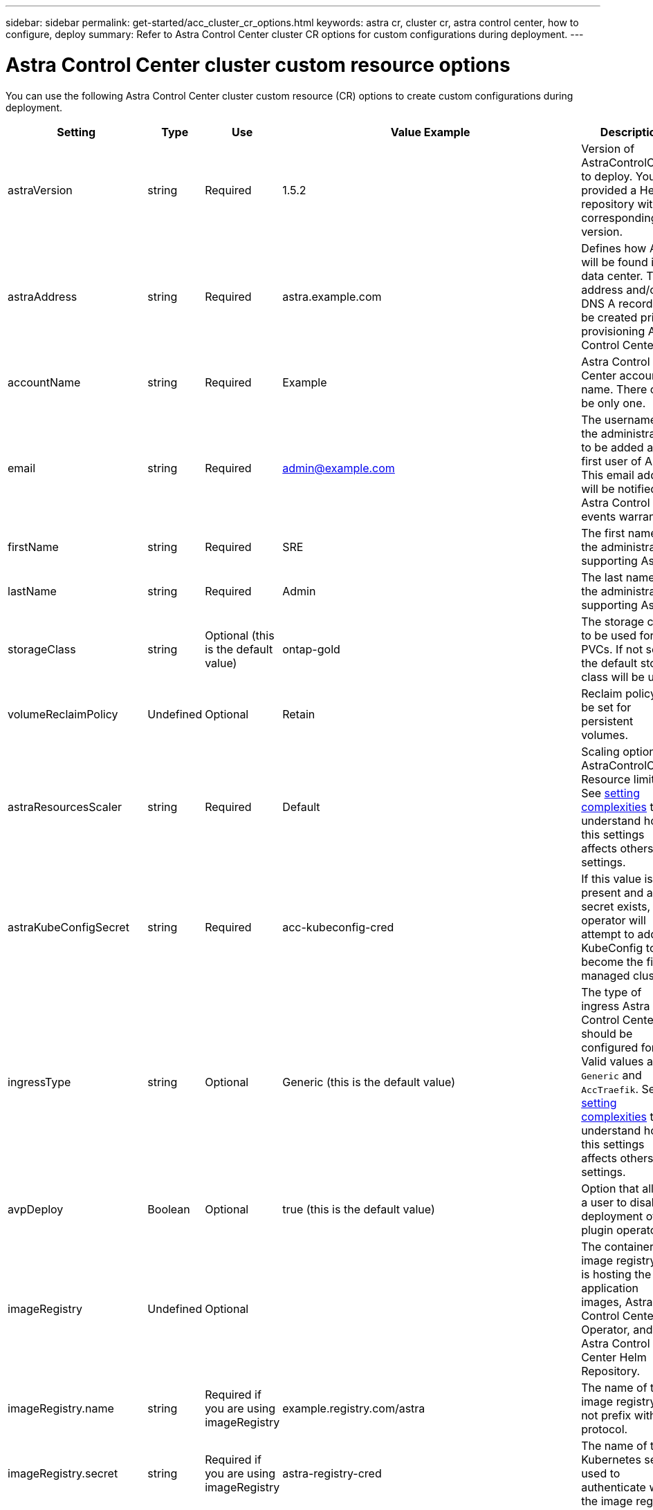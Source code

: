 ---
sidebar: sidebar
permalink: get-started/acc_cluster_cr_options.html
keywords: astra cr, cluster cr, astra control center, how to configure, deploy
summary: Refer to Astra Control Center cluster CR options for custom configurations during deployment.
---

= Astra Control Center cluster custom resource options
:hardbreaks:
:icons: font
:imagesdir: ../media/get-started/

[.lead]
You can use the following Astra Control Center cluster custom resource (CR) options to create custom configurations during deployment.

|===
|Setting |Type |Use |Value Example |Description

| astraVersion
| string
| Required
| 1.5.2
| Version of AstraControlCenter to deploy. You are provided a Helm repository with a corresponding version.

| astraAddress
| string
| Required
| astra.example.com
| Defines how Astra will be found in the data center. This IP address and/or DNS A record must be created prior to provisioning Astra Control Center.

| accountName
| string
| Required
| Example
| Astra Control Center account name. There can be only one.

| email
| string
| Required
| admin@example.com
| The username of the administrator to be added as the first user of Astra. This email address will be notified by Astra Control as events warrant.

| firstName
| string
| Required
| SRE
| The first name of the administrator supporting Astra.

| lastName
| string
| Required
| Admin
| The last name of the administrator supporting Astra.

| storageClass
| string
| Optional (this is the default value)
| ontap-gold
| The storage class to be used for PVCs. If not set, the default storage class will be used.

| volumeReclaimPolicy
| Undefined
| Optional
| Retain
| Reclaim policy to be set for persistent volumes.

| astraResourcesScaler
| string
| Required
| Default
| Scaling options for AstraControlCenter Resource limits. See <<Configuration combinations and incompatibilities, setting complexities>> to understand how this settings affects others settings.

| astraKubeConfigSecret
| string
| Required
| acc-kubeconfig-cred
| If this value is present and a secret exists, the operator will attempt to add that KubeConfig to become the first managed cluster.

| ingressType
| string
| Optional
| Generic (this is the default value)
| The type of ingress Astra Control Center should be configured for. Valid values are `Generic` and `AccTraefik`. See <<Configuration combinations and incompatibilities, setting complexities>> to understand how this settings affects others settings.

| avpDeploy
| Boolean
| Optional
| true (this is the default value)
| Option that allows a user to disable deployment of a plugin operator.

| imageRegistry
| Undefined
| Optional
|
| The container image registry that is hosting the Astra application images, Astra Control Center Operator, and Astra Control Center Helm Repository.

| imageRegistry.name
| string
| Required if you are using imageRegistry
| example.registry.com/astra
| The name of the image registry. Do not prefix with protocol.

| imageRegistry.secret
| string
| Required if you are using imageRegistry
| astra-registry-cred
| The name of the Kubernetes secret used to authenticate with the image registry.

| autoSupport
| Undefined
| Required
|
| Indicates participation status in NetApp's pro-active support application, NetApp Active IQ. An internet connection is required (port 442) and all support data is anonymized.

| autoSupport.enrolled
| Boolean
| Optional, but either `enrolled` or `url` fields must be selected
| false (this value is the default)
| Enrolled determines if you want to send anonymous data to NetApp for support purposes. The default election is `false` and indicates no support data will be sent to NetApp.

| autoSupport.url
| string
| Optional, but either `enrolled` or `url` fields must be selected
| https://support.netapp.com/asupprod/post/1.0/postAsup
| URL determines where the anonymous data will be sent.

| crds
| Undefined
| Undefined
|
| Options for how Astra Control Center should handle CRDs.

| crds.externalTraefik
| Boolean
| Optional
| True (this value is the default)
| By default, Astra Control Center will install the required Traefik CRDs. CRDs are cluster-wide objects and installing them may have an impact on other parts of the cluster. You can use this flag to signal to Astra Control Center that these CRDs will be installed and managed by the cluster administrator outside of Astra Control Center.

| crds.externalCertManager
| Boolean
| Optional
| True (this value is the default)
| By default, Astra Control Center will install the required cert-manager CRDs. CRDs are cluster-wide objects and installing them may have an impact on other parts of the cluster. You can use this flag to signal to Astra Control Center that these CRDs will be installed and managed by the cluster administrator outside of Astra Control Center.

| crds.shouldUpgrade
| Boolean
| Optional
| Undefined
| Determines if CRDs should be upgraded when Astra Control Center is upgraded.

|===

== Configuration combinations and incompatibilities

Some Astra Control Center cluster CR configuration settings greatly affect the way Astra Control Center is installed and could conflict with other settings. The content that follows describes important configuration settings and how to avoid incompatible combinations.

=== astraResourcesScaler
By default, Astra Control Center deploys with resource requests set for most of the components within Astra. This configuration allows the Astra Control Center software stack to perform better in environments under increased application load and scale.

However, in scenarios using smaller development or test clusters, the CR field `AstraResourcesScalar` may be set to `Off`. This disables resource requests and allows for deployment on smaller clusters.

=== ingressType
There are two valid values for ingressType:

* Generic
* AccTraefik

.Generic (default)
When `ingressType` is set to `Generic`, Astra Control does not install any ingress resources. The assumption is that the user has a common way of securing and routing traffic through their network to applications running on Kubernetes clusters and they want to use the same mechanisms here. When the user creates an ingress to route traffic to Astra Control, the ingress needs to point to the internal traefik service on port 80. Here is an example of an Nginx ingress resource that works with the Generic ingressType setting.

----
apiVersion: networking.k8s.io/v1
kind: Ingress
metadata:
  name: netapp-acc-ingress
  namespace: [netapp-acc or custom namespace]
spec:
  ingressClassName: [class name for nginx controller]
  tls:
  - hosts:
    - <ACC address>
    secretName: [tls secret name]
  rules:
  - host: <ACC addess>
    http:
      paths:
        - path:
          backend:
            service:
              name: traefik
              port:
                number: 80
          pathType: ImplementationSpecific
----

.AccTraefik
When `ingressType` is set to `AccTraefik`, Astra Control Center deploys its Traefik gateway as a Kubernetes LoadBalancer type service. Users need to provide an external Load Balancer (like MetalLB) for Astra Control Center to get an external IP.
